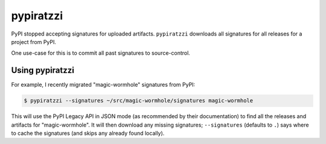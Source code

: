 
pypiratzzi
==========

PyPI stopped accepting signatures for uploaded artifacts.
``pypiratzzi`` downloads all signatures for all releases for a project from PyPI.

One use-case for this is to commit all past signatures to source-control.


Using pypiratzzi
----------------

For example, I recently migrated "magic-wormhole" signatures from PyPI:

.. code-block:: shell

    $ pypiratzzi --signatures ~/src/magic-wormhole/signatures magic-wormhole

This will use the PyPI Legacy API in JSON mode (as recommended by their documentation) to find all the releases and artifacts for "magic-wormhole".
It will then download any missing signatures; ``--signatures`` (defaults to ``.``) says where to cache the signatures (and skips any already found locally).
